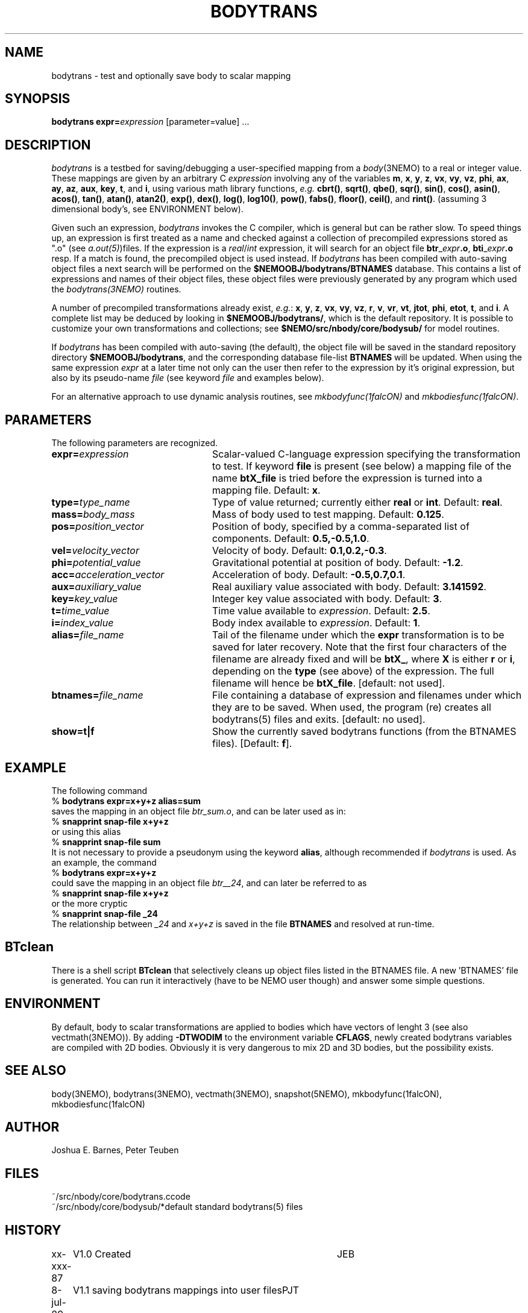 .TH BODYTRANS 1NEMO "2 August 2006"
.SH NAME
bodytrans \- test and optionally save body to scalar mapping
.SH SYNOPSIS
\fBbodytrans expr=\fP\fIexpression\fP [parameter=value] .\|.\|.
.SH DESCRIPTION
\fIbodytrans\fP is a testbed for saving/debugging a user-specified mapping
from a \fIbody\fP(3NEMO) to a real or integer value.  These mappings
are given by an arbitrary C \fIexpression\fP involving any of the
variables
\fBm\fP, \fBx\fP, \fBy\fP, \fBz\fP, \fBvx\fP, \fBvy\fP, \fBvz\fP,
\fBphi\fP, \fBax\fP, \fBay\fP, \fBaz\fP, \fBaux\fP, \fBkey\fP,
\fBt\fP, and \fBi\fP, using various math library functions, 
\fIe.g.\fP \fBcbrt()\fP, \fBsqrt()\fP, \fBqbe()\fP, \fBsqr()\fP, 
\fBsin()\fP, \fBcos()\fP,
\fBasin()\fP, \fBacos()\fP, \fBtan()\fP, \fBatan()\fP, \fBatan2()\fP,
\fBexp()\fP, \fBdex()\fP, \fBlog()\fP, \fBlog10()\fP, \fBpow()\fP,
\fBfabs()\fP, \fBfloor()\fP, \fBceil()\fP, and \fBrint()\fP.  
(assuming 3 dimensional body's, see ENVIRONMENT below).
.PP
Given
such an expression, \fIbodytrans\fP invokes the C compiler, which is
general but can be rather slow.  To speed things up, an expression is first
treated as a name and checked against a collection of precompiled
expressions stored as ".o" (see \fIa.out(5)\fP)files.  If the expression
is a \fIreal\fP/\fIint\fP expression, it will search for an object file
\fBbtr\fP_\fIexpr\fP\fB.o\fP,
\fBbti\fP_\fIexpr\fP\fB.o\fP resp.
If a match is found, the
precompiled object is used instead.  
If \fIbodytrans\fP has been compiled with auto-saving object files
a next search will be performed on the \fB$NEMOOBJ/bodytrans/BTNAMES\fP 
database.
This contains a list of expressions and names of their object files,
these object files were previously generated by any program
which used the \fIbodytrans(3NEMO)\fP routines.
.PP
A number of precompiled transformations already exist, \fIe.g.\fP: 
\fBx\fP, \fBy\fP, \fBz\fP, \fBvx\fP, \fBvy\fP, \fBvz\fP,
\fBr\fP, \fBv\fP, \fBvr\fP, \fBvt\fP, \fBjtot\fP, \fBphi\fP,
\fBetot\fP, \fBt\fP, and \fBi\fP.  A complete list may be deduced by
looking in \fB$NEMOOBJ/bodytrans/\fP, which is the default
repository.  It is possible to customize your own transformations and
collections; see \fB $NEMO/src/nbody/core/bodysub/\fP for model
routines.
.PP
If \fIbodytrans\fP has been compiled with auto-saving (the default),
the object file will be saved in the standard repository directory
\fB$NEMOOBJ/bodytrans\fP, and the corresponding database file-list
\fBBTNAMES\fP will be updated. When using the same
expression \fIexpr\fP at a later time not only can the user
then refer to the expression by it's original expression, but also by
its pseudo-name \fIfile\fP (see keyword \fIfile\fP and examples below).
.PP
For an alternative approach to use dynamic analysis routines, see
\fImkbodyfunc(1falcON)\fP and 
\fImkbodiesfunc(1falcON)\fP.
.SH PARAMETERS
The following parameters are recognized.
.TP 24
\fBexpr=\fP\fIexpression\fP
Scalar-valued C-language expression specifying the transformation to
test. If keyword \fBfile\fP is present (see below) a mapping file
of the name \fBbtX_file\fP is tried before the expression is turned
into a mapping file. Default: \fBx\fP.
.TP
\fBtype=\fP\fItype_name\fP
Type of value returned; currently either \fBreal\fP or \fBint\fP.
Default: \fBreal\fP.
.TP
\fBmass=\fP\fIbody_mass\fP
Mass of body used to test mapping.  Default: \fB0.125\fP.
.TP
\fBpos=\fP\fIposition_vector\fP
Position of body, specified by a comma-separated list of components.
Default: \fB0.5,-0.5,1.0\fP.
.TP
\fBvel=\fP\fIvelocity_vector\fP
Velocity of body.  Default: \fB0.1,0.2,-0.3\fP.
.TP
\fBphi=\fP\fIpotential_value\fP
Gravitational potential at position of body.  Default: \fB-1.2\fP.
.TP
\fBacc=\fP\fIacceleration_vector\fP
Acceleration of body.  Default: \fB-0.5,0.7,0.1\fP.
.TP
\fBaux=\fP\fIauxiliary_value\fP
Real auxiliary value associated with body.  Default: \fB3.141592\fP.
.TP
\fBkey=\fP\fIkey_value\fP
Integer key value associated with body.  Default: \fB3\fP.
.TP
\fBt=\fP\fItime_value\fP
Time value available to \fIexpression\fP.  Default: \fB2.5\fP.
.TP
\fBi=\fP\fIindex_value\fP
Body index available to \fIexpression\fP.  Default: \fB1\fP.
.TP
\fBalias=\fP\fIfile_name\fP
Tail of the filename under which the \fBexpr\fP transformation is to be
saved for later recovery. Note that the first four characters of
the filename are already fixed and will be \fBbtX_\fP, where
\fBX\fP is either \fBr\fP or \fBi\fP, depending on the
\fBtype\fP (see above) of the expression. The full filename
will hence be \fBbtX_file\fP. [default: not used].
.TP
\fBbtnames=\fP\fIfile_name\fP
File containing a database of expression and filenames under which
they are to be saved. When used, the program (re) creates
all bodytrans(5) files and exits. [default: no used].
.TP
\fBshow=t|f\fP
Show the currently saved bodytrans functions (from the BTNAMES files).
[Default: \fBf\fP].
.SH EXAMPLE
The following command
.nf
    % \fBbodytrans expr=x+y+z alias=sum\fP
.fi
saves the mapping in an object file \fIbtr_sum.o\fP, and can be 
later used as in:
.nf
    % \fBsnapprint snap-file x+y+z\fP
.fi
or using this alias
.nf
    % \fBsnapprint snap-file sum\fP
.fi
It is not necessary to provide a pseudonym using the keyword \fBalias\fP,
although recommended if \fIbodytrans\fP is used.
As an example, the command
.nf
    % \fBbodytrans expr=x+y+z\fP
.fi
could save the mapping in an object file \fIbtr__24\fP, and can
later be referred to as
.nf
    % \fBsnapprint snap-file x+y+z\fP
.fi
or the more cryptic
.nf
    % \fBsnapprint snap-file _24\fP
.fi
The relationship between \fI_24\fP and \fIx+y+z\fP is saved
in the file \fBBTNAMES\fP and resolved at run-time.
.SH BTclean
There is a shell script \fBBTclean\fP that selectively cleans up
object files listed in the BTNAMES file. A new 'BTNAMES' file
is generated. You can run it interactively (have to be NEMO user though)
and answer some simple questions.
.SH ENVIRONMENT
By default, body to scalar transformations are applied to bodies which
have vectors of lenght 3 (see also vectmath(3NEMO)). By adding
\fB-DTWODIM\fP to the environment variable \fBCFLAGS\fP, newly
created bodytrans variables are compiled with 2D bodies. Obviously
it is very dangerous to mix 2D and 3D bodies, but the possibility
exists.
.SH SEE ALSO
body(3NEMO), bodytrans(3NEMO), vectmath(3NEMO), snapshot(5NEMO),
mkbodyfunc(1falcON), mkbodiesfunc(1falcON)
.SH AUTHOR
Joshua E. Barnes, Peter Teuben
.SH FILES
.nf
.ta +2i
~/src/nbody/core/bodytrans.c	code
~/src/nbody/core/bodysub/*	default standard bodytrans(5) files
.fi
.SH HISTORY
.nf
.ta +1i +4i
xx-xxx-87	V1.0 Created     	JEB
8-jul-89	V1.1 saving bodytrans mappings into user files	PJT
19-nov-89	V1.2 BTNAMES database used for saving	PJT
10-dec-91	some more doc	PJT
12-aug-92	documented CFLAGS usage 	PJT
2-aug-06	V3.3 add show=	PJT
.fi
